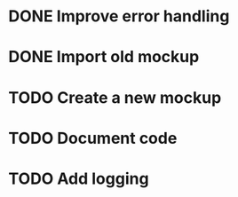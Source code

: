 #+TODO: TODO(t) | DONE(d)
* DONE Improve error handling
* DONE Import old mockup
* TODO Create a new mockup
* TODO Document code
* TODO Add logging
